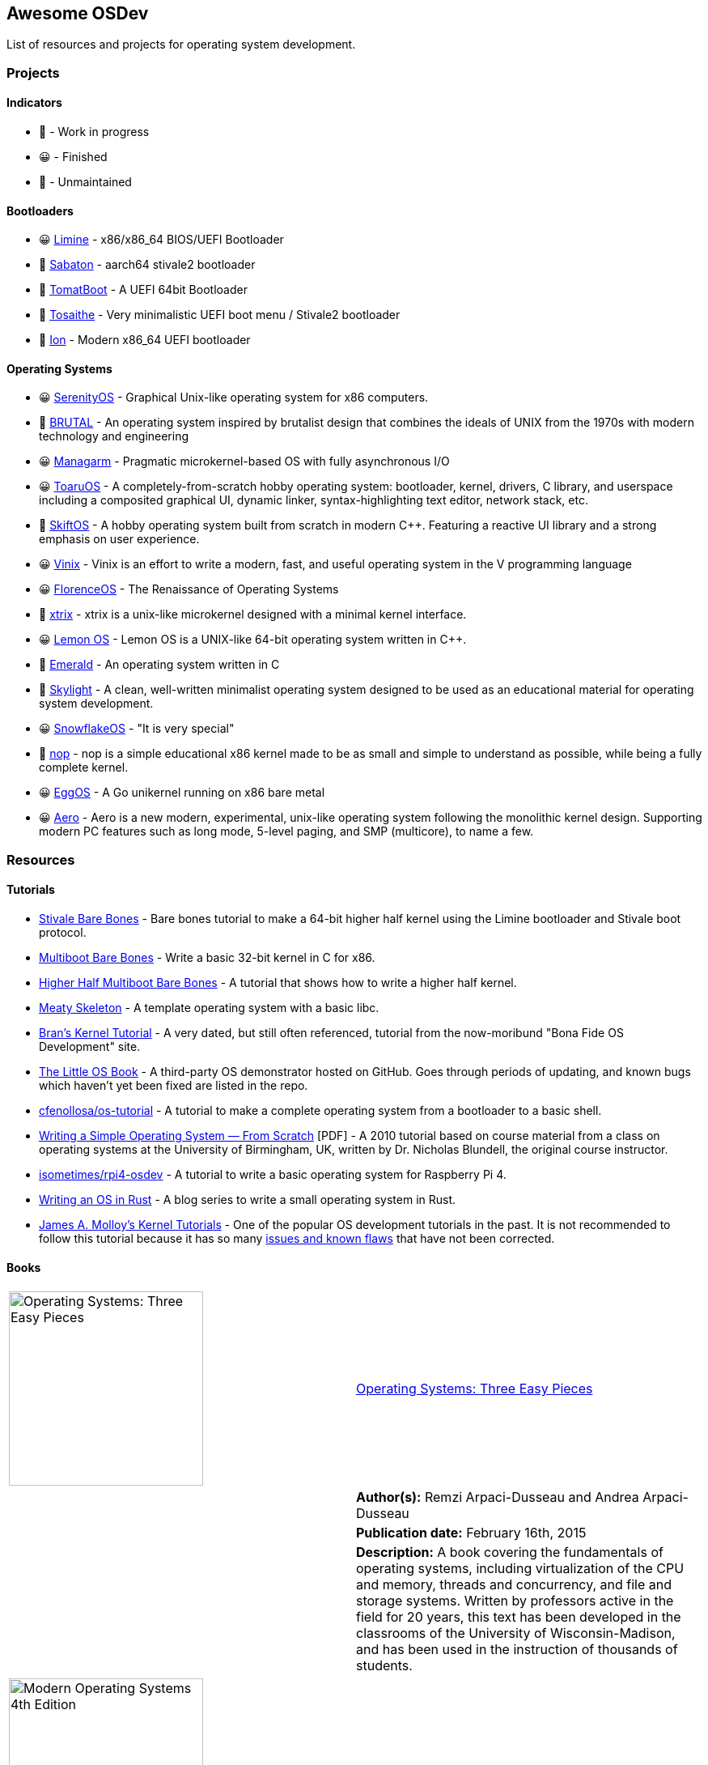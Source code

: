 == Awesome OSDev
:toc: preamble

List of resources and projects for operating system development.

=== Projects

==== Indicators

* 🙂 - Work in progress
* 😀 - Finished
* 🙁 - Unmaintained

==== Bootloaders

* 😀 https://github.com/limine-bootloader/limine[Limine] - x86/x86_64
BIOS/UEFI Bootloader
* 🙂 https://github.com/FlorenceOS/Sabaton[Sabaton] - aarch64 stivale2
bootloader
* 🙁 https://github.com/TomatOrg/TomatBoot[TomatBoot] - A UEFI 64bit
Bootloader
* 🙂 https://github.com/davmac314/tosaithe[Tosaithe] - Very minimalistic
UEFI boot menu / Stivale2 bootloader
* 🙂 https://github.com/Andy-Python-Programmer/ion[Ion] - Modern x86_64
UEFI bootloader

==== Operating Systems

* 😀 https://github.com/SerenityOS/serenity[SerenityOS] - Graphical
Unix-like operating system for x86 computers.
* 🙂 https://github.com/brutal-org/brutal[BRUTAL] - An operating system
inspired by brutalist design that combines the ideals of UNIX from the
1970s with modern technology and engineering
* 😀 https://github.com/managarm/managarm[Managarm] - Pragmatic
microkernel-based OS with fully asynchronous I/O
* 😀 https://github.com/klange/toaruos[ToaruOS] - A
completely-from-scratch hobby operating system: bootloader, kernel,
drivers, C library, and userspace including a composited graphical UI,
dynamic linker, syntax-highlighting text editor, network stack, etc.
* 🙁 https://github.com/skiftOS/skift[SkiftOS] - A hobby operating
system built from scratch in modern C++. Featuring a reactive UI library
and a strong emphasis on user experience.
* 😀 https://github.com/vlang/vinix[Vinix] - Vinix is an effort to write
a modern, fast, and useful operating system in the V programming
language
* 😀 https://github.com/FlorenceOS/Florence[FlorenceOS] - The
Renaissance of Operating Systems
* 🙂 https://git.sr.ht/~pitust/xtrix[xtrix] - xtrix is a unix-like
microkernel designed with a minimal kernel interface.
* 😀 https://github.com/LemonOSProject/LemonOS[Lemon OS] - Lemon OS is a
UNIX-like 64-bit operating system written in C++.
* 🙂 https://github.com/Abb1x/emerald[Emerald] - An operating system
written in C
* 🙂 https://github.com/austanss/skylight[Skylight] - A clean,
well-written minimalist operating system designed to be used as an
educational material for operating system development.
* 😀 https://github.com/29jm/SnowflakeOS[SnowflakeOS] - "It is very
special"
* 🙂 https://github.com/nop-os/nop[nop] - nop is a simple educational
x86 kernel made to be as small and simple to understand as possible,
while being a fully complete kernel.
* 😀 https://github.com/icexin/eggos[EggOS] - A Go unikernel running on
x86 bare metal
* 😀 https://github.com/Andy-Python-Programmer/aero[Aero] - Aero is a
new modern, experimental, unix-like operating system following the
monolithic kernel design. Supporting modern PC features such as long
mode, 5-level paging, and SMP (multicore), to name a few.

=== Resources

==== Tutorials

* https://wiki.osdev.org/Stivale_Bare_Bones[Stivale Bare Bones] - Bare
bones tutorial to make a 64-bit higher half kernel using the Limine
bootloader and Stivale boot protocol.
* https://wiki.osdev.org/Bare_Bones[Multiboot Bare Bones] - Write a
basic 32-bit kernel in C for x86.
* https://wiki.osdev.org/Higher_Half_x86_Bare_Bones[Higher Half
Multiboot Bare Bones] - A tutorial that shows how to write a higher half
kernel.
* https://wiki.osdev.org/Meaty_Skeleton[Meaty Skeleton] - A template
operating system with a basic libc.
* http://www.osdever.net/tutorials/view/brans-kernel-development-tutorial[Bran's
Kernel Tutorial] - A very dated, but still often referenced, tutorial
from the now-moribund "Bona Fide OS Development" site.
* http://littleosbook.github.io/[The Little OS Book] - A third-party OS
demonstrator hosted on GitHub. Goes through periods of updating, and
known bugs which haven't yet been fixed are listed in the repo.
* https://github.com/cfenollosa/os-tutorial[cfenollosa/os-tutorial] - A
tutorial to make a complete operating system from a bootloader to a
basic shell.
* https://www.cs.bham.ac.uk/~exr/lectures/opsys/10_11/lectures/os-dev.pdf[Writing
a Simple Operating System — From Scratch] [PDF] - A 2010 tutorial based
on course material from a class on operating systems at the University
of Birmingham, UK, written by Dr. Nicholas Blundell, the original course
instructor.
* https://github.com/isometimes/rpi4-osdev[isometimes/rpi4-osdev] - A
tutorial to write a basic operating system for Raspberry Pi 4.
* https://os.phil-opp.com/[Writing an OS in Rust] - A blog series to
write a small operating system in Rust.
* http://jamesmolloy.co.uk/tutorial_html/[James A. Molloy's Kernel
Tutorials] - One of the popular OS development tutorials in the past. It
is not recommended to follow this tutorial because it has so many
https://wiki.osdev.org/Brokenthorn%27s_Known_Bugs[issues and known
flaws] that have not been corrected.

==== Books

[cols="^,<.^",grid=none]
|===
|image:https://m.media-amazon.com/images/I/51lTsD-LGoL.jpg[Operating
Systems: Three Easy Pieces,width=240]
|https://www.amazon.com/Operating-Systems-Three-Easy-Pieces-ebook/dp/B00TPZ17O4[Operating
Systems: Three Easy Pieces]
| |*Author(s):* Remzi Arpaci-Dusseau and Andrea Arpaci-Dusseau

| |*Publication date:* February 16th, 2015

| |*Description:* A book covering the fundamentals of operating
systems, including virtualization of the CPU and memory, threads and
concurrency, and file and storage systems. Written by professors active
in the field for 20 years, this text has been developed in the
classrooms of the University of Wisconsin-Madison, and has been used in
the instruction of thousands of students.
|===

[cols="^,<.^",grid=none]
|===
|image:https://m.media-amazon.com/images/I/511H8QWUL4L._AC_SY780_.jpg[Modern
Operating Systems 4th Edition,width=240]
|https://www.amazon.com/Modern-Operating-Systems-Andrew-Tanenbaum/dp/013359162X[Modern
Operating Systems] 4th Edition
| |*Author(s):* Andrew S. Tannenbaum and Herbert Bos

| |*Publication date:* March 10th, 2014

| |*Description:* Modern Operating Systems, Fourth Edition, is intended
for introductory courses in Operating Systems in Computer Science,
Computer Engineering, and Electrical Engineering programs. It also
serves as a useful reference for OS professionals.
|===

[cols="^,<.^",grid=none]
|===
|image:https://m.media-amazon.com/images/I/51tezjsttsL.jpg[Operating
System Concepts 10th Edition,width=240]
|https://www.amazon.com/Operating-System-Concepts-Abraham-Silberschatz-ebook/dp/B07CVKH7BD[Operating
System Concepts] 10th Edition
| |*Author(s):* Abraham Silberschatz, Greg Gagne, and Peter B. Galvin

| |*Publication date:* May 4th, 2018

| |*Description:* The tenth edition of Operating System Concepts has
been revised to keep it fresh and up-to-date with contemporary examples
of how operating systems function, as well as enhanced interactive
elements to improve learning and the student’s experience with the
material. It combines instruction on concepts with real-world
applications so that students can understand the practical usage of the
content. End-of-chapter problems, exercises, review questions, and
programming exercises help to further reinforce important concepts. New
interactive self-assessment problems are provided throughout the text to
help students monitor their level of understanding and progress. A Linux
virtual machine (including C and Java source code and development tools)
allows students to complete programming exercises that help them engage
further with the material.
|===

[cols="^,<.^",grid=none]
|===
|image:https://m.media-amazon.com/images/I/51m-4I8qKzL._AC_SY780_.jpg[The
Design of the UNIX Operating System,width=240]
|https://www.amazon.com/Design-UNIX-Operating-System/dp/0132017997[The
Design of the UNIX Operating System]
| |*Author(s):* Maurice Bach

| |*Publication date:* May 27th, 1986

| |*Description:* This book describes the internal algorithms and the
structures that form the basis of the UNIX® operating system and their
relationship to the programmer interface. The system description is
based on UNIX System V Release 2 supported by AT&T, with some features
from Release 3.
|===

[cols="^,<.^",grid=none]
|===
|image:https://m.media-amazon.com/images/I/51UjzO152QL._AC_SY780_.jpg[Operating
Systems: Principles and Practice,width=240]
|https://www.amazon.com/Operating-Systems-Principles-Thomas-Anderson/dp/0985673524[Operating
Systems: Principles and Practice]
| |*Author(s):* Thomas Anderson and Michael Dahlin

| |*Publication date:* August 21st, 2014

| |*Description:* Over the past two decades, there has been a huge
amount of innovation in both the principles and practice of operating
systems Over the same period, the core ideas in a modern operating
system - protection, concurrency, virtualization, resource allocation,
and reliable storage - have become widely applied throughout computer
science. Whether you get a job at Facebook, Google, Microsoft, or any
other leading-edge technology company, it is impossible to build
resilient, secure, and flexible computer systems without the ability to
apply operating systems concepts in a variety of settings. This book
examines the both the principles and practice of modern operating
systems, taking important, high-level concepts all the way down to the
level of working code. Because operating systems concepts are among the
most difficult in computer science, this top to bottom approach is the
only way to really understand and master this important material.
|===

[cols="^,<.^",grid=none]
|===
|image:https://m.media-amazon.com/images/I/41d-8kHHYDL._AC_SY780_.jpg[Operating
Systems: Design and Implementation 1st Edition,width=240]
|https://www.amazon.com/Operating-Systems-Implementation-Prentice-Hall-Software/dp/0136374069[Operating
Systems: Design and Implementation] 1st Edition
| |*Author(s):* Andrew S. Tannenbaum

| |*Publication date:* December 1st, 1986

| |*Description:* From one of the Netherland's leading authors of
computer science books comes complete coverage of operating systems,
plus all the design and implementation issues with a complete operating
system — MINIX.
|===

[cols="^,<.^",grid=none]
|===
|image:https://m.media-amazon.com/images/I/5169V5J687L._AC_SY780_.jpg[Operating
Systems: Design and Implementation 2nd Edition,width=240]
|https://www.amazon.com/Operating-Systems-Design-Implementation-Second/dp/0136386776[Operating
Systems: Design and Implementation] 2nd Edition
| |*Author(s):* Andrew S. Tannenbaum and Albert S. Woodhull

| |*Publication date:* January 15th, 1997

| |*Description:* Most books on operating systems deal with theory while
ignoring practice. While the usual principles are covered in detail, the
book describes a small, but real UNIX-like operating system: MINIX. The
book demonstrates how it works while illustrating the principles behind
it. Operating Systems: Design and Implementation Second Edition provides
the MINIX source code. The relevant selections of the MINIX code are
described in detail. When it first came out, MINIX caused something of a
revolution. Within weeks, it had its own newsgroup on USENET, with
40,000 people. Most wanted to make MINIX bigger and fancier. Instead,
Linux was created. That has become quite popular, very large, and
complicated. MINIX, on the other hand, has remained small and suitable
for instruction and example. The book has been revised to include
updates in MINIX, which started out as a v7 unix clone for a floppy-disk
only 8088. It is now aimed at 386, 486, and pentium machines and is
based on the international posix standard instead of on v7. There are
now also versions of MINIX for the Macintosh and SPARC available.
Professional programmers will find this book to be a valuable resource
and reference.
|===

[cols="^,<.^",grid=none]
|===
|image:https://m.media-amazon.com/images/I/51TgXvjntUL._AC_SY780_.jpg[Operating
Systems: Design and Implementation 3rd Edition,width=240]
|https://www.amazon.com/Operating-Systems-Design-Implementation-3rd/dp/0131429388[Operating
Systems: Design and Implementation] 3rd Edition
| |*Author(s):* Andrew S. Tannenbaum and Albert S. Woodhull

| |*Publication date:* January 4th, 2006

| |*Description:* Operating Systems Design and Implementation, 3e, is
ideal for introductory courses on computer operating systems. Written by
the creator of MINIX, professional programmers will now have the most
up-to-date tutorial and reference available today. Revised to address
the latest version of MINIX (MINIX 3), this streamlined, simplified new
edition remains the only operating systems text to first explain
relevant principles, then demonstrate their applications using a
Unix-like operating system as a detailed example. It has been especially
designed for high reliability, for use in embedded systems, and for ease
of teaching.
|===

==== Reference Projects

* https://cdn.kernel.org/pub/linux/kernel/Historic/linux-0.01.tar.gz[Linux
0.0.1] - The first version of Linux. This version is very simple
compared to subsequent versions after it.
* https://github.com/mit-pdos/xv6-public[Xv6]
(https://pdos.csail.mit.edu/6.828/2018/xv6/book-rev11.pdf[Book]) - A
modernized version of the classic Dennis Richie's and Ken Thompson's
UNIX V6, written in ANSI C for the x86 and
https://github.com/mit-pdos/xv6-riscv[RISC-V].
* https://github.com/gdevic/minix1[MINIX 1.0] - The first version of
MINIX for Intel 8088 long mode. First appeared in a book released in
1986 called "Operating Systems: Design and Implementation" written by
Andrew S. Tanenbaum.
* https://www.minix-vmd.org/source/std/1.7.0[MINIX 1.7.0] - A revision
of the first version of MINIX, now a 32-bit operating system.
* https://github.com/leapofazzam123/minix-2.0.0[MINIX 2.0.0] - The
second version of MINIX for i386 protected mode. Appeared in the second
edition of "Operating Systems: Design and Implementation" released in
1997, written by Andrew S. Tanebaum and Albert S. Woodhull.

_Note: MINIX 3.0.0 isn't included because it's too complex to be an
educational operating system compared to previous versions of MINIX._

==== Websites

* https://wiki.osdev.org/Expanded_Main_Page[OSDev Wiki] - The OS
development wiki and also the most commonly used resources for OS
developers.
* http://osdev.wiki/wiki/index.html[New OSDev Wiki] - An attempt to
decentralize the original OSDev Wiki. It is currently WIP and not ready
for use.
* http://www.lowlevel.eu/wiki/Lowlevel:Portal[Lowlevel.eu] - The German
OS development wiki.
* https://devse.wiki/[Wiki DEVSE] - The French OS development wiki
* http://www.osdever.net/[Bona Fide OS Development] - Tutorials and
papers for OS developments. This is also where Bran's Kernel Tutorial
lives.
* https://discord.gg/RnCtsqD[OSDev Discord Server] - Not really a
website but a great Discord server for OS development hangout

==== Manuals and Specifications

===== Processors

* https://software.intel.com/en-us/articles/intel-sdm/[Intel IA-32 and
x86-64 Reference Manual]
** https://software.intel.com/sites/landingpage/IntrinsicsGuide/[Intel
Intrinsics Guide]
* http://developer.amd.com/resources/developer-guides-manuals/[AMD
x64-64/AMD64 Reference Manual]
* https://documentation-service.arm.com/static/5f8dacc8f86e16515cdb865a?token=[ARM
Architecture Reference Manual] [PDF]
** https://documentation-service.arm.com/static/5e7b694616d2907d594029eb?token=[Aarch64
Instruction Set Reference Manual] [PDF]

====== Instruction Sets

* https://www.ee.ryerson.ca/~courses/ele818/mmx.pdf[Intel MMX Technology
Overview] [PDF]
(https://software.intel.com/content/www/us/en/develop/documentation/cpp-compiler-developer-guide-and-reference/top/compiler-reference/intrinsics/intrinsics-for-mmx-technology.html?wapkw=mmx[Intrinsics])
** https://web.archive.org/web/20121125212937/http://www.nondot.org/sabre/os/files/Processors/AMDMMXManual.pdf[AMD
MMX Technology Manual] [PDF]
* https://www.amd.com/system/files/TechDocs/21928.pdf[AMD 3DNow!
Technology Manual] [PDF]
* https://www.seas.upenn.edu/~ese532/fall2020/handouts/_downloads/b8a011355a55096090c5b62e49f605c7/neon_programmers_guide.pdf[ARM
NEON Programmer's Guide] [PDF]
(https://developer.arm.com/architectures/instruction-sets/simd-isas/neon/intrinsics[Intrinsics])

===== BIOS

* https://www.scs.stanford.edu/nyu/04fa/lab/specsbbs101.pdf[BIOS Boot
Specification] [PDF]
* http://www.osdever.net/documents/PNPBIOSSpecification-v1.0a.pdf[Plug
and Play BIOS Specification] [PDF]

===== Input Devices

* https://www.avrfreaks.net/sites/default/files/PS2%2520Keyboard.pdf[PS/2
Mouse/Keyboard Protocol Specification] [PDF]
** http://www-ug.eecg.toronto.edu/msl/nios_devices/datasheets/PS2%20Keyboard%20Protocol.htm[PS/2
Keyboard Interface]
** https://isdaman.com/alsos/hardware/mouse/ps2interface.htm[PS/2 Mouse
Interface]
* http://www.usb.org/documents[USB Interface Documentation]
** https://www.intel.com/content/dam/www/public/us/en/documents/technical-specifications/ehci-specification-for-usb.pdf[USB
EHCI Specification] [PDF]
** http://www.intel.com/content/dam/www/public/us/en/documents/technical-specifications/extensible-host-controler-interface-usb-xhci.pdf[USB
xHCI Specification] [PDF]
** https://www.usb.org/sites/default/files/usbdi10.pdf[USB OHCI
Specification] [PDF]
** https://www.usb.org/sites/default/files/documents/hid1_11.pdf[USB HID
Specification] [PDF]

===== Storage

* http://www.t13.org/[T13] - The working group of the ATA/ATAPI standard
* http://www.bswd.com/pciide.pdf[PCI IDE Controller Specification] [PDF]
** http://bswd.com/idems100.pdf[Programming Interface for Bus Master IDE
Controller] [PDF]
** http://hddguru.com/download/documentation/ATA-ATAPI-standard-8/d1699r2b-ATA8-Command-Set.pdf[ATA/ATAPI-8
Command Set] [PDF]
** http://hddguru.com/download/documentation/ATA-ATAPI-standard-8/d1700r2-ATA8-Architecture-Model.pdf[ATA/ATAPI-8
Architecture Model] [PDF]
* http://13thmonkey.org/documentation/Hardware/SerialATA_Revision_3_2_Gold%2528with_Links%2529.pdf[Serial
ATA Revision 3.2 Specification] [PDF]
** https://www.intel.com/content/dam/www/public/us/en/documents/technical-specifications/serial-ata-ahci-spec-rev1_3.pdf[Serial
ATA AHCI Specification Revision 1.3] [PDF]
* https://web.archive.org/web/20121125205537/http://www.nondot.org/sabre/os/files/Disk/CDROM.txt[CD-ROM
Technical Summary] [TXT]
* https://web.archive.org/web/20121125205537/http://www.nondot.org/sabre/os/files/Disk/82077AA_FloppyControllerDatasheet.pdf[Floppy
Drive Controller Data Sheet] [PDF]
** https://web.archive.org/web/20121125205537/http://www.nondot.org/sabre/os/files/Disk/FLOPPY.TXT[The
8272A Floppy Disk Controller] [TXT]
** https://web.archive.org/web/20121125205537/http://www.nondot.org/sabre/os/files/Disk/FloppyMediaIDs.txt[Floppy
Media Type ID's] [TXT]

====== File System

* https://www.nongnu.org/ext2-doc/ext2.html[Second Extended File System
(Ext2)]
* https://web.archive.org/web/20061112034935/http://www.namesys.com/X0reiserfs.html[ReiserFS
Specification]
** https://web.archive.org/web/20060705190506/http://www.namesys.com/faq.html[ReiserFS
FAQ]
* https://web.archive.org/web/20061112034935/http://www.namesys.com/v4/v4.html[Reiser4
Specification]
* https://web.archive.org/web/20121125180833/http://www.nondot.org/sabre/os/files/FileSystems/FatFormat.pdf[FAT:
General Overview of On-Disk Structure] [PDF]
** https://web.archive.org/web/20121125180833/http://www.nondot.org/sabre/os/files/FileSystems/LongFileName.pdf[Long
File Name Specification] [PDF]
** https://web.archive.org/web/20121125180833/http://www.nondot.org/sabre/os/files/FileSystems/VFATInfo.txt[Notes
on the structure of the VFAT Filesystem] [TXT]
* https://web.archive.org/web/20121125180833/http://www.nondot.org/sabre/os/files/FileSystems/HPFS/index.html[Inside
the High Performance File System (HPFS)]
* https://datatracker.ietf.org/doc/html/rfc1094[NFS Version 2 Protocol
Specification (RFC 1094)]
* https://datatracker.ietf.org/doc/html/rfc1813[NFS Version 3 Protocol
Specification (RFC 1813)]
* https://datatracker.ietf.org/doc/html/rfc2054[WebNFS Specification
(RFC 2054)]
* https://datatracker.ietf.org/doc/html/rfc3530[NFS Version 4 Protocol
Specification (RFC 3530)]
** https://datatracker.ietf.org/doc/html/rfc5661[NFS Version 4.1
Protocol Specification (RFC 5661)]
* https://web.archive.org/web/20121125180833/http://www.nondot.org/sabre/os/files/FileSystems/iso9660.pdf[ISO
9660 File System Specification (ECMA-119)] [PDF]
* http://www.osta.org/specs/pdf/udf201.pdf[ISO 13346 Universal Disk
Format Specification (ECMA-167)] [PDF]
* http://littlesvr.ca/isomaster/resources/JolietSpecification.html[Joliet
Specification]

===== Audio

* https://pdos.csail.mit.edu/6.828/2008/readings/hardware/SoundBlaster.pdf[Sound
Blaster Series Hardware Programming Guide] [PDF]
* http://www.music.mcgill.ca/~ich/classes/mumt306/midiformat.pdf[Standard
MIDI-File Format Spec v1.1] [PDF]
* http://www.shclemen.com/download/The%2520Complete%2520MIDI1.0%2520Detailed%2520Spec.pdf[MIDI
1.0 Detailed Specification] [PDF]
* http://web.archive.org/web/20171208053110if_/http://download.intel.com/support/motherboards/desktop/sb/ac97_r23.pdf[Audio
Codec '97 Component Specifications Revision 2.3] [PDF]

===== Networking

* http://www.magnesium.net/~wpaul/rt/spec-8139cp(150).pdf[Realtek
RTL8139C Datasheet] [PDF]
* http://www.cs.usfca.edu/~cruse/cs326f04/RTL8139D_DataSheet.pdf[Realtek
RTL8139D Datasheet] [PDF]
* http://www.cs.usfca.edu/~cruse/cs326f04/RTL8139_ProgrammersGuide.pdf[Realtek
RTL8139 Programmers Guide] [PDF]
* http://realtek.info/pdf/rtl8169s.pdf[Realtek RTL8169S Datasheet] [PDF]
* http://www.intel.com/content/dam/doc/manual/pci-pci-x-family-gbe-controllers-software-dev-manual.pdf[Intel
8254x Family of GbE Controllers Reference Manual] [PDF]
* https://www.mouser.com/datasheet/2/612/i217-ethernet-controller-datasheet-257741.pdf[Intel
i217 Ethernet Controller Datasheet] [PDF]

====== NE2000-compatible cards

* http://www.ethernut.de/pdf/8019asds.pdf[Realtek RTL8019AS Datasheet]
[PDF]
* https://resources.winsystems.com/datasheets/pcm-ne2000-bnc-ds.pdf[WinSystems
PCM-NE2000 Datasheet] [PDF]
* https://cdn.datasheetspdf.com/pdf-down/L/P/M/LPM-NE2000_ETC.pdf[WinSystems
LPM-NE2000 Datasheet] [PDF]
* https://cdn.datasheetspdf.com/pdf-down/M/C/M/MCM-NE2000_ETC.pdf[WinSystems
MCM-NE2000 Datasheet] [PDF]

===== Executable File Format

* https://refspecs.linuxfoundation.org/elf/elf.pdf[Executable and
Linking Format Specification] [PDF]
** http://www.sco.com/developers/devspecs/gabi41.pdf[System V
Application Binary Interface Edition 4.1] [PDF]
** http://www.sco.com/developers/devspecs/abi386-4.pdf[System V ABI,
Intel386 Architecture Processor Supplement] [PDF]
** http://refspecs.linuxbase.org/elf/x86_64-abi-0.99.pdf[System V ABI,
AMD64 Supplement] [PDF]
** http://infocenter.arm.com/help/topic/com.arm.doc.ihi0044b/IHI0044B_aaelf.pdf[ELF
for the ARM Architecture] [PDF]
** http://www.sco.com/developers/devspecs/mipsabi.pdf[System V ABI, MIPS
RISC Processor Supplement] [PDF]
* https://web.archive.org/web/20121125211355/http://www.nondot.org/sabre/os/files/Executables/PE.pdf[Portable
Executable Specification] [PDF]
* https://github.com/aidansteele/osx-abi-macho-file-format-reference/raw/master/Mach-O_File_Format.pdf[OS
X ABI Mach-O File Format Reference] [PDF]
* http://www.delorie.com/djgpp/doc/coff/[DJGPP COFF File Format
Specification]
* http://www.delorie.com/djgpp/doc/exe/[MZ File Format Specification]
* https://web.archive.org/web/20120301023848/http://www.nondot.org/sabre/os/files/Executables/a.out.txt[a.out
Specification] [TXT]
* http://hobbes.nmsu.edu/download/pub/os2/dev/info/lxexe.doc[Linear
Executable Specification] [Word]

===== Miscellaneous

* https://www.cs.cmu.edu/~ralf/files.html[Ralf Brown's Interrupt List]

=== Contributing

Pull requests are welcome. For major changes, please open an issue first
to discuss what you would like to change.

Please note that this project is released with a
link:CODE_OF_CONDUCT.md[Contributor Code of Conduct]. By participating
in this project you agree to abide by its terms.

